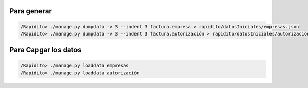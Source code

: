 Para generar
############

.. Code::

  /Rapidito> ./manage.py dumpdata -v 3 --indent 3 factura.empresa > rapidito/datosIniciales/empresas.json
  /Rapidito> ./manage.py dumpdata -v 3 --indent 3 factura.autorización > rapidito/datosIniciales/autorización.json


Para Capgar los datos
#####################

.. Code::

  /Rapidito> ./manage.py loaddata empresas
  /Rapidito> ./manage.py loaddata autorización